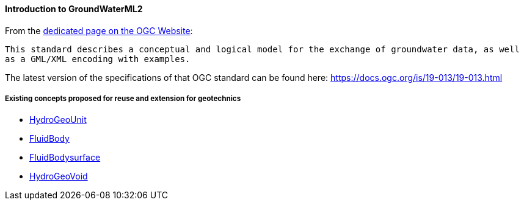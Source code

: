 ==== Introduction to GroundWaterML2

From the https://www.ogc.org/standard/gwml2/[dedicated page on the OGC
Website]:

`+This standard describes a conceptual and logical model for the exchange of groundwater data, as well as a GML/XML encoding with examples.+`

The latest version of the specifications of that OGC standard can be
found here: https://docs.ogc.org/is/19-013/19-013.html

===== Existing concepts proposed for reuse and extension for geotechnics

* <<Extending-gwml2-HydogeoUnit,HydroGeoUnit>>
* <<Extending-gwml2-FluidBody,FluidBody>>
* <<Extending-gwml2-FluidBodySurface,FluidBodysurface>>
* <<Extending-gwml2-HydroGeoVoid,HydroGeoVoid>>

//section end fix
